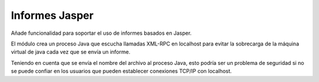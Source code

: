 ===============
Informes Jasper
===============

Añade funcionalidad para soportar el uso de informes basados en Jasper.

El módulo crea un proceso Java que escucha llamadas XML-RPC en
localhost para evitar la sobrecarga de la máquina virtual de java
cada vez que se envía un informe.

Teniendo en cuenta que se envía el nombre del archivo al proceso
Java, esto podría ser un problema de seguridad si no se puede confiar
en los usuarios que pueden establecer conexiones TCP/IP con
localhost.
